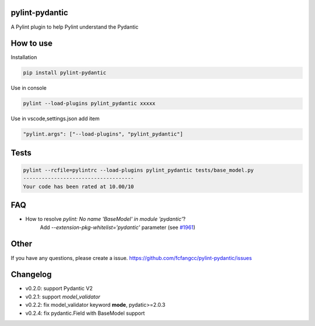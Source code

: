 pylint-pydantic
================
A Pylint plugin to help Pylint understand the Pydantic

How to use
===============
Installation

.. code:: shell

    pip install pylint-pydantic

Use in console

.. code:: shell

    pylint --load-plugins pylint_pydantic xxxxx

Use in vscode,settings.json add item

.. code:: shell

    "pylint.args": ["--load-plugins", "pylint_pydantic"]

Tests
============
.. code:: shell

    pylint --rcfile=pylintrc --load-plugins pylint_pydantic tests/base_model.py
    ------------------------------------
    Your code has been rated at 10.00/10

FAQ
=====================
- How to resolve `pylint: No name 'BaseModel' in module 'pydantic'`?
    Add `--extension-pkg-whitelist='pydantic'` parameter (see `#1961 <https://github.com/samuelcolvin/pydantic/issues/1961>`_)

Other
=====================
If you have any questions, please create a issue.
https://github.com/fcfangcc/pylint-pydantic/issues


Changelog
=====================
- v0.2.0: support Pydantic V2
- v0.2.1: support `model_validator`
- v0.2.2: fix model_validator keyword **mode**, pydatic>=2.0.3
- v0.2.4: fix pydantic.Field with BaseModel support